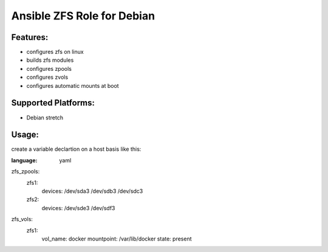 Ansible ZFS Role for Debian
===========================

Features:
---------
* configures zfs on linux
* builds zfs modules
* configures zpools
* configures zvols
* configures automatic mounts at boot

Supported Platforms:
--------------------
- Debian stretch


Usage:
------
create a variable declartion on a host basis like this:

.. role:: yaml(code)
:language: yaml
zfs_zpools:
  zfs1:
    devices: /dev/sda3 /dev/sdb3 /dev/sdc3
  zfs2:
    devices: /dev/sde3 /dev/sdf3

zfs_vols:
  zfs1:
    vol_name: docker
    mountpoint: /var/lib/docker
    state: present
..


